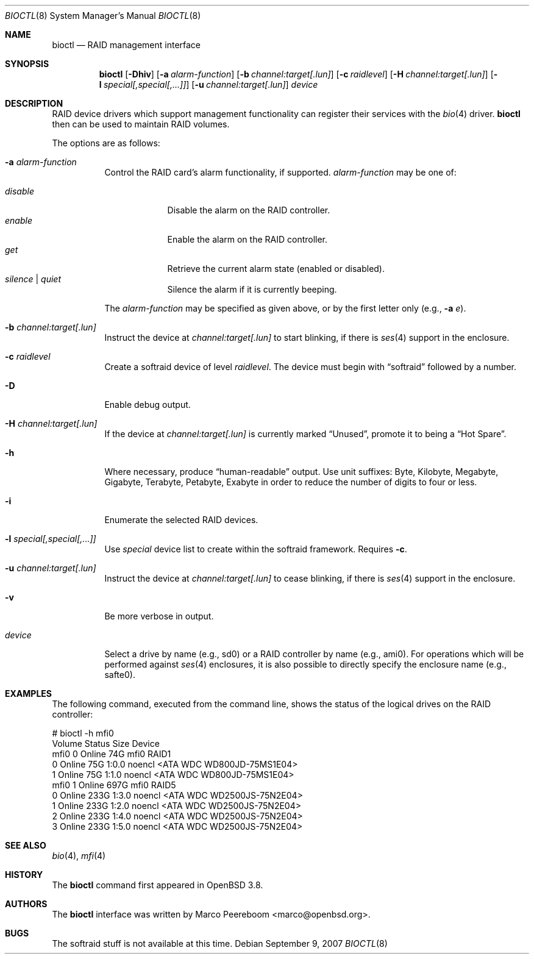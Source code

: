.\"	$NetBSD: bioctl.8,v 1.4 2007/09/09 16:13:19 wiz Exp $
.\"	$OpenBSD: bioctl.8,v 1.43 2007/03/20 06:12:11 jmc Exp $
.\"
.\" Copyright (c) 2004, 2005 Marco Peereboom
.\"
.\" Redistribution and use in source and binary forms, with or without
.\" modification, are permitted provided that the following conditions
.\" are met:
.\" 1. Redistributions of source code must retain the above copyright
.\"    notice, this list of conditions and the following disclaimer.
.\" 2. Redistributions in binary form must reproduce the above copyright
.\"    notice, this list of conditions and the following disclaimer in the
.\"    documentation and/or other materials provided with the distribution.
.\"
.\" THIS SOFTWARE IS PROVIDED BY THE AUTHORS AND CONTRIBUTORS ``AS IS'' AND
.\" ANY EXPRESS OR IMPLIED WARRANTIES, INCLUDING, BUT NOT LIMITED TO, THE
.\" IMPLIED WARRANTIES OF MERCHANTABILITY AND FITNESS FOR A PARTICULAR PURPOSE
.\" ARE DISCLAIMED. IN NO EVENT SHALL THE AUTHORS OR CONTRIBUTORS BE LIABLE FOR
.\" ANY DIRECT, INDIRECT, INCIDENTAL, SPECIAL, EXEMPLARY, OR CONSEQUENTIAL
.\" DAMAGES (INCLUDING, BUT NOT LIMITED TO, PROCUREMENT OF SUBSTITUTE GOODS
.\" OR SERVICES; LOSS OF USE, DATA, OR PROFITS; OR BUSINESS INTERRUPTION)
.\" HOWEVER CAUSED AND ON ANY THEORY OF LIABILITY, WHETHER IN CONTRACT, STRICT
.\" LIABILITY, OR TORT (INCLUDING NEGLIGENCE OR OTHERWISE) ARISING IN ANY WAY
.\" OUT OF THE USE OF THIS SOFTWARE, EVEN IF ADVISED OF THE POSSIBILITY OF
.\" SUCH DAMAGE.
.\"
.Dd September 9, 2007
.Dt BIOCTL 8
.Os
.Sh NAME
.Nm bioctl
.Nd RAID management interface
.Sh SYNOPSIS
.Nm bioctl
.Bk -words
.Op Fl Dhiv
.Op Fl a Ar alarm-function
.Op Fl b Ar channel:target[.lun]
.Op Fl c Ar raidlevel
.Op Fl H Ar channel:target[.lun]
.Op Fl l Ar special[,special[,...]]
.Op Fl u Ar channel:target[.lun]
.Ar device
.Ek
.Sh DESCRIPTION
RAID device drivers which support management functionality can
register their services with the
.Xr bio 4
driver.
.Nm bioctl
then can be used to maintain RAID volumes.
.Pp
The options are as follows:
.Bl -tag -width Ds
.It Fl a Ar alarm-function
Control the RAID card's alarm functionality, if supported.
.Ar alarm-function
may be one of:
.Pp
.Bl -tag -width disable -compact
.It Ar disable
Disable the alarm on the RAID controller.
.It Ar enable
Enable the alarm on the RAID controller.
.It Ar get
Retrieve the current alarm state (enabled or disabled).
.It Ar silence | Ar quiet
Silence the alarm if it is currently beeping.
.El
.Pp
The
.Ar alarm-function
may be specified as given above,
or by the first letter only
(e.g.,
.Fl a Ar e ) .
.It Fl b Ar channel:target[.lun]
Instruct the device at
.Ar channel:target[.lun]
to start blinking, if there is
.Xr ses 4
.\" or
.\" .Xr safte 4
support in the enclosure.
.It Fl c Ar raidlevel
Create a
.\" .Xr softraid 4
softraid
device of level
.Ar raidlevel .
The device must begin with
.Dq softraid
followed by a number.
.It Fl D
Enable debug output.
.It Fl H Ar channel:target[.lun]
If the device at
.Ar channel:target[.lun]
is currently marked
.Dq Unused ,
promote it to being a
.Dq Hot Spare .
.It Fl h
Where necessary, produce
.Dq human-readable
output.
Use unit suffixes: Byte, Kilobyte, Megabyte,
Gigabyte, Terabyte, Petabyte, Exabyte in order to reduce the number of
digits to four or less.
.It Fl i
Enumerate the selected RAID devices.
.It Fl l Ar special[,special[,...]]
Use
.Ar special
device list to create within the
.\" .Xr softraid 4
softraid
framework.
Requires
.Fl c .
.It Fl u Ar channel:target[.lun]
Instruct the device at
.Ar channel:target[.lun]
to cease blinking, if there is
.Xr ses 4
.\" or
.\" .Xr safte 4
support in the enclosure.
.It Fl v
Be more verbose in output.
.It Ar device
Select a drive by name (e.g., sd0) or a RAID controller by name (e.g., ami0).
For operations which will be performed against
.Xr ses 4
.\" or
.\" .Xr safte 4
enclosures, it is also possible to directly specify the enclosure name
(e.g., safte0).
.El
.Sh EXAMPLES
The following command, executed from the command line, shows the status of
the logical drives on the RAID controller:
.Bd -literal
# bioctl -h mfi0
Volume  Status           Size Device
 mfi0 0 Online            74G mfi0    RAID1
      0 Online            75G 1:0.0   noencl \*[Lt]ATA     WDC WD800JD-75MS1E04\*[Gt]
      1 Online            75G 1:1.0   noencl \*[Lt]ATA     WDC WD800JD-75MS1E04\*[Gt]
 mfi0 1 Online           697G mfi0    RAID5
      0 Online           233G 1:3.0   noencl \*[Lt]ATA     WDC WD2500JS-75N2E04\*[Gt]
      1 Online           233G 1:2.0   noencl \*[Lt]ATA     WDC WD2500JS-75N2E04\*[Gt]
      2 Online           233G 1:4.0   noencl \*[Lt]ATA     WDC WD2500JS-75N2E04\*[Gt]
      3 Online           233G 1:5.0   noencl \*[Lt]ATA     WDC WD2500JS-75N2E04\*[Gt]
.Ed
.Sh SEE ALSO
.Xr bio 4 ,
.Xr mfi 4
.Sh HISTORY
The
.Nm
command first appeared in
.Ox 3.8 .
.Sh AUTHORS
The
.Nm
interface was written by
.An Marco Peereboom Aq marco@openbsd.org .
.Sh BUGS
The softraid stuff is not available at this time.
